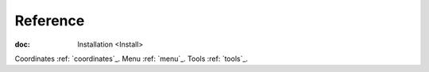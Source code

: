 Reference
---------

:doc: Installation <Install>
Coordinates :ref: `coordinates`_.
Menu :ref: `menu`_.
Tools :ref: `tools`_.

